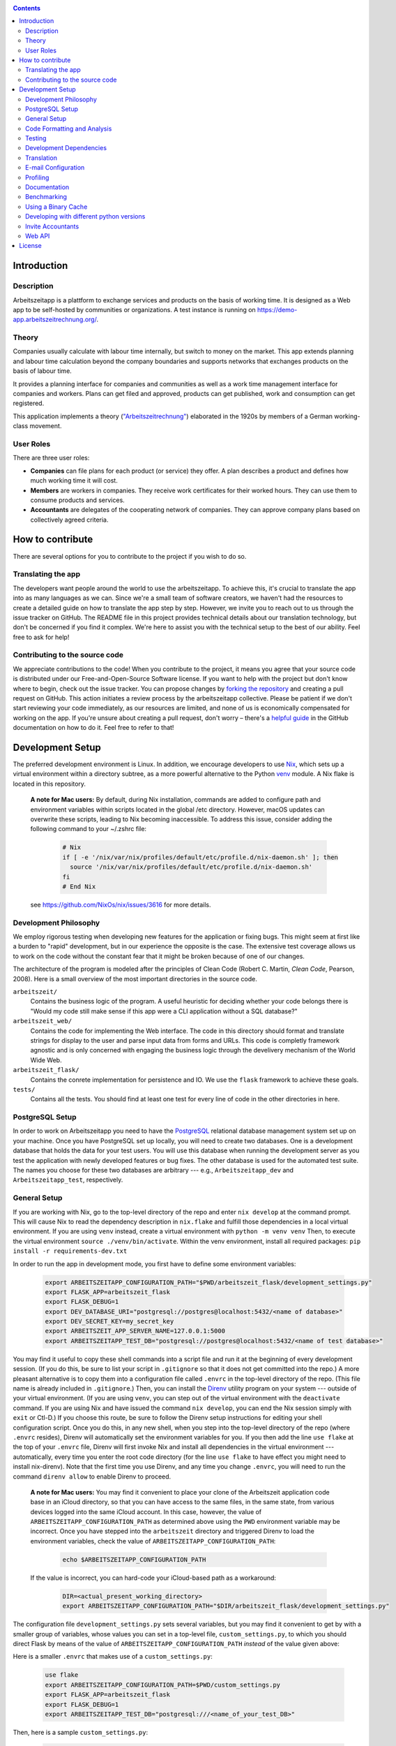 |Generic badge|

.. |Generic badge| image:: https://github.com/arbeitszeit/arbeitszeitapp/actions/workflows/python-app.yml/badge.svg
   :target: https://github.com/arbeitszeit/arbeitszeitapp/actions/workflows/python-app.yml

.. contents ::

.. start-introduction-do-not-delete

Introduction
============

Description
------------

Arbeitszeitapp is a plattform to exchange services and products on the
basis of working time. It is designed as a Web app to be self-hosted by communities
or organizations. A test instance is running on
https://demo-app.arbeitszeitrechnung.org/.


Theory
-----------

Companies usually calculate with labour time internally, but switch to
money on the market. This app extends planning and labour time
calculation beyond the company boundaries and supports networks that
exchanges products on the basis of labour time.

It provides a planning interface for companies and communities as well
as a work time management interface for companies and workers.  Plans can get
filed and approved, products can get published, work and consumption can get registered.

This application implements a theory (`"Arbeitszeitrechnung"
<https://aaap.be/Pages/Transition-en-Fundamental-Principles-1930.html>`_)
elaborated in the 1920s by members of a German working-class movement.


User Roles
----------

There are three user roles:

* **Companies** can file plans for each product (or service) they
  offer. A plan describes a product and defines how much working time
  it will cost.

* **Members** are workers in companies. They receive work certificates
  for their worked hours. They can use them to consume products and 
  services.

* **Accountants** are delegates of the cooperating network of
  companies. They can approve company plans based on collectively
  agreed criteria.

How to contribute
=================

There are several options for you to contribute to the project if you
wish to do so.

Translating the app
-------------------

The developers want people around the world to use the
arbeitszeitapp. To achieve this, it's crucial to translate the app
into as many languages as we can. Since we're a small team of software
creators, we haven't had the resources to create a detailed guide on
how to translate the app step by step. However, we invite you to reach
out to us through the issue tracker on GitHub. The README file in this
project provides technical details about our translation technology,
but don't be concerned if you find it complex. We're here to assist
you with the technical setup to the best of our ability. Feel free to
ask for help!

Contributing to the source code
-------------------------------

We appreciate contributions to the code! When you contribute to the
project, it means you agree that your source code is distributed under
our Free-and-Open-Source Software license. If you want to help with
the project but don't know where to begin, check out the issue
tracker. You can propose changes by `forking the repository
<https://docs.github.com/en/pull-requests/collaborating-with-pull-requests/working-with-forks/fork-a-repo>`_
and creating a pull request on GitHub. This action initiates a review
process by the arbeitszeitapp collective. Please be patient if we
don't start reviewing your code immediately, as our resources are
limited, and none of us is economically compensated for working on the
app. If you're unsure about creating a pull request, don't worry –
there's a `helpful guide
<https://docs.github.com/pull-requests/collaborating-with-pull-requests/proposing-changes-to-your-work-with-pull-requests/creating-a-pull-request-from-a-fork>`_
in the GitHub documentation on how to do it. Feel free to refer to
that!

.. end-introduction-do-not-delete

.. start-development-setup-do-not-delete

Development Setup
=================

The preferred development environment is Linux. In addition, we encourage 
developers to use `Nix <https://nixos.org>`_, which sets up a virtual 
environment within a directory subtree, as a more powerful alternative 
to the Python `venv <https://docs.python.org/3/library/venv.html>`_ module.
A Nix flake is located in this repository.

    **A note for Mac users:**
    By default, during Nix installation, commands are added to configure path and environment
    variables within scripts located in the global /etc directory. However, macOS updates can
    overwrite these scripts, leading to Nix becoming inaccessible. To address this issue, consider
    adding the following command to your ~/.zshrc file:

        .. code-block:: bash

         # Nix
         if [ -e '/nix/var/nix/profiles/default/etc/profile.d/nix-daemon.sh' ]; then
           source '/nix/var/nix/profiles/default/etc/profile.d/nix-daemon.sh'
         fi
         # End Nix

    see https://github.com/NixOs/nix/issues/3616 for more details.


Development Philosophy
-----------------------

We employ rigorous testing when developing new features for the
application or fixing bugs.  This might seem at first like a burden to 
"rapid" development, but in our experience the opposite is the case.
The extensive test coverage allows us to work on the code without the
constant fear that it might be broken because of one of our changes.

The architecture of the program is modeled after the principles of
Clean Code (Robert C. Martin, *Clean Code*, Pearson, 2008).  Here 
is a small overview of the most important
directories in the source code.

``arbeitszeit/``
    Contains the business logic of the program.  A useful heuristic for
    deciding whether your code belongs there is "Would my code still
    make sense if this app were a CLI application without a SQL
    database?"

``arbeitszeit_web/``
    Contains the code for implementing the Web interface.  The code in
    this directory should format and translate strings for display to
    the user and parse input data from forms and URLs.  This code is
    completly framework agnostic and is only concerned with engaging
    the business logic through the develivery mechanism of the World
    Wide Web.

``arbeitszeit_flask/``
    Contains the conrete implementation for persistence and IO.  We
    use the ``flask`` framework to achieve these goals.

``tests/``
   Contains all the tests.  You should find at least one test for
   every line of code in the other directories in here.


PostgreSQL Setup
-------------------

In order to work on Arbeitszeitapp you need to have the `PostgreSQL
<https://www.postgresql.org>`_ relational
database management system set up on your machine.  Once you have
PostgreSQL set up locally, you will need to create two databases.
One is a development database that holds the data for your test 
users.  You will use this database when running the
development server as you test the application with newly developed
features or bug fixes.  The other database is used for the automated
test suite. The names you choose for these two databases are arbitrary 
--- e.g., ``Arbeitszeitapp_dev`` and ``Arbeitszeitapp_test``, respectively.


General Setup
-------------

If you are working with Nix, go to the top-level directory of the repo
and enter ``nix develop`` at the command prompt.  This will cause Nix to 
read the dependency description in ``nix.flake`` and fulfill those
dependencies in a local virtual environment.  If you are using ``venv``
instead, create a virtual environment with ``python -m venv venv``
Then, to execute the virtual environment ``source ./venv/bin/activate``.
Within the venv environment, install all required packages: 
``pip install -r requirements-dev.txt``

In order to run the app in development mode, you first have to define some
environment variables:

    .. code-block:: bash

     export ARBEITSZEITAPP_CONFIGURATION_PATH="$PWD/arbeitszeit_flask/development_settings.py"
     export FLASK_APP=arbeitszeit_flask
     export FLASK_DEBUG=1
     export DEV_DATABASE_URI="postgresql://postgres@localhost:5432/<name of database>"
     export DEV_SECRET_KEY=my_secret_key
     export ARBEITSZEIT_APP_SERVER_NAME=127.0.0.1:5000
     export ARBEITSZEITAPP_TEST_DB="postgresql://postgres@localhost:5432/<name of test database>"

You may find it useful to copy these shell commands into a script file and 
run it at the beginning of every development session.  (If you do this, be sure
to list your script in ``.gitignore`` so that it does not get committed into 
the repo.) A more pleasant alternative is to copy them into a configuration
file called ``.envrc`` in the top-level directory of the repo.  (This file name
is already included in ``.gitignore``.)  Then, you can install the `Direnv
<https://direnv.net>`_
utility program on your system --- outside of your virtual environment.  (If you
are using ``venv``, you can step out of the virtual environment with the ``deactivate``
command.  If you are using Nix and have issued the command ``nix develop``, you can
end the Nix session simply with ``exit`` or Ctl-D.) If you choose this route, be 
sure to follow the Direnv setup instructions for editing your shell configuration
script.  Once you do this, in any new shell, when you step into the top-level
directory of the repo (where ``.envrc`` resides), Direnv will automatically 
set the environment variables for you.  If you then add the line ``use flake`` 
at the top of your ``.envrc`` file, Direnv will first invoke Nix and install 
all dependencies in the virtual environment ---
automatically, every time you enter the root code directory (for the line ``use flake`` 
to have effect you might need to install nix-direnv). Note that the
first time you use Direnv, and any time you change ``.envrc``, you will need
to run the command ``direnv allow`` to enable Direnv to proceed.

    **A note for Mac users:**  You may find it convenient to place your clone
    of the Arbeitszeit application code base in an iCloud directory, so that 
    you can have access to the same files, in the same state, from various devices
    logged into the same iCloud account.  In this case, however, the value of 
    ``ARBEITSZEITAPP_CONFIGURATION_PATH`` as determined above using the ``PWD`` 
    environment variable may be incorrect. Once you have stepped into the 
    ``arbeitszeit`` directory and triggered Direnv to load the environment 
    variables, check the value of ``ARBEITSZEITAPP_CONFIGURATION_PATH``:
    
        .. code-block:: bash
    
         echo $ARBEITSZEITAPP_CONFIGURATION_PATH
    
    If the value is incorrect, you can hard-code your iCloud-based path as a workaround:
    
        .. code-block:: bash
    
         DIR=<actual_present_working_directory>
         export ARBEITSZEITAPP_CONFIGURATION_PATH="$DIR/arbeitszeit_flask/development_settings.py"

The configuration file ``development_settings.py`` sets several variables, but you
may find it convenient to get by with a smaller group of variables, whose values 
you can set in a top-level file, ``custom_settings.py``, to which you should direct
Flask by means of the value of ``ARBEITSZEITAPP_CONFIGURATION_PATH`` *instead*
of the value given above:

Here is a smaller ``.envrc`` that makes use of a ``custom_settings.py``:

    .. code-block:: bash

     use flake
     export ARBEITSZEITAPP_CONFIGURATION_PATH=$PWD/custom_settings.py
     export FLASK_APP=arbeitszeit_flask
     export FLASK_DEBUG=1
     export ARBEITSZEITAPP_TEST_DB="postgresql:///<name_of_your_test_DB>"

Then, here is a sample ``custom_settings.py``:

    .. code-block:: bash

     from arbeitszeit_flask.development_settings import *
     
     SECRET_KEY = 'somesecretkey'
     SQLALCHEMY_DATABASE_URI = 'postgresql:///<name_of_your_development_DB>'
     SERVER_NAME = "127.0.0.1:5000"

After configuring the database connection, you need to run the database
migrations via ``flask db upgrade``. It is mandatory to run this command 
once before developing for the first time.

Afterwards, you can start the development server with ``flask
run``.

Create a user by signing up and providing the required fields.  You
will be redirected to a site that asks to confirm your account
creating with the link provided in your e-mail.  This link can be found
in the command line starting with
*<p><a href="* until the closing quotation marks. Visit this link in your
browser, and your account will be activated.


Code Formatting and Analysis
-----------------------------

Run ``./format_code.py`` to format Python files automatically. 
The script uses ``black`` and
``isort``.  Currently, the script applies automatic
formatting to a limited selection of paths.  You can add more paths by
adding lines to ``.autoformattingrc``.


We use type hints.  You can check the consistency of the type hints
via the ``mypy`` command. Furthermore ``flake8`` is employed to
prevent certain mistakes, such as unused imports or
uninitialized variables. Invoke both commands without arguments to
test all the eligible code.


Testing
-------

You can run the tests by executing ``pytest`` in the root folder
of this project.

You are encouraged to use the ``./run-checks`` command before you
submit changes in a pull request.  This program runs ``flake8``,
``mypy`` and the test suite.

You can generate a code coverage report at ``htmlcov/index.html`` via
the command:

.. code-block:: bash

  coverage run --source arbeitszeit_flask,arbeitszeit,arbeitszeit_web -m pytest && coverage html

It is possible to disable tests that require a PostgreSQL database to
run via an environment variable:

.. code-block:: bash

  DISABLED_TESTS="database_required" pytest

Since running tests against the database is generally very slow, we
recommend that you run only the tests for the part of the application 
on which you are working.  For example, if you are working on the business 
logic, you can use the following command to quickly run all the use case 
tests:

.. code-block:: bash

  pytest tests/use_cases

When you feel confident about your changes, and you want to run all the
tests, you can do so by executing ``./run-checks``, which will run all
tests that need to pass before your code reviewers can consider merging 
your change into the main development branch.

Development Dependencies
------------------------

We use Nix to manage the development dependencies of
``arbeitszeitapp``. We try to leverage ``nixpkgs`` as a source for our
development dependencies as much as possible, so as to reduce the required
maintenance effort. Some packages, however, are currently managed outside
of ``nixpkgs``, through custom mechanisms. The Python program
``arbeitszeit_development/update_dependencies.py`` automates this
custom package management as much as possible. You can update the
development dependencies via ``python -m
arbeitszeit_development.update_dependencies``.


Translation
-----------

We use `Flask-Babel <https://python-babel.github.io/flask-babel/>`_
for translation.

#. Add a new language:

   .. code-block::  bash

    python -m build_support.translations initialize LOCALE
    # For example for adding french
    python -m build_support.translations initialize fr


#. Add the new language to the LANGUAGES variable in
   ``arbeitszeit_flask/configuration_base.py``.

#. Mark translatable, user-facing strings in the code.

   In Python files, use the following code:

   .. code-block:: bash

    translator.gettext(message: str)
    translator.pgettext(comment: str, message: str)
    translator.ngettext(self, singular: str, plural: str, n: Number)

   In Jinja templates, use the following code:

   .. code-block:: bash

    gettext(message: str)
    ngettext(singular: str, plural: str, n)


#. Parse code for translatable strings (update ``.pot`` file):

    .. code-block:: bash

     python -m build_support.translations extract


#. Update language-specific ``.po`` files:

   .. code-block::  bash

     python -m build_support.translations update


#. Translate language-specific ``.po`` files. For translation
   programs, see `this page
   <https://www.gnu.org/software/trans-coord/manual/web-trans/html_node/PO-Editors.html>`_


#. Compile translation files (.mo-files): This is necessary if you
   want to update the translations in your local development
   environment only. For creating build artifacts (binary and source
   distributions) this step is automatically done by the build system.

   .. code-block::  bash

    python -m build_support.translations compile


E-mail Configuration
--------------------

There are two e-mail backend implementations available.  One
implementation is meant for production using ``flask_mail``.
The other one, meant for development, is used by default.  To choose the e-mail
backend, set the ``MAIL_BACKEND`` variable in your flask configuration
appropriately:

* ``MAIL_BACKEND = "flask_mail"`` to use the production backend.
* ``MAIL_BACKEND`` with any other value to use the development backend.

See the `flask mail documentation
<https://pythonhosted.org/Flask-Mail/>`_ on how to configure the
production backend.

Profiling
---------

This project uses ``flask_profiler`` to provided a very basic
graphical user interface for response times.  More in-depth profiling
information is printed to ``stdout`` (the terminal) when detailed
debugging is enabled. Run the following in the same terminal as where you
start the development server to enable detailed profiling:

   .. code-block:: bash

    export DEBUG_DETAILS=true


Documentation
-------------

Run:

   .. code-block:: bash

    make html

in the root folder of the project to generate developer documentation,
including auto-generated API docs.  Open the documentation in your
browser at ``build/html/index.html``. The HTML code is generated from
the top-level file ``README.rst``, which serves as the source of truth.

Benchmarking
------------

Included in the source code for this project is a rudimentary
framework for testing the running time of our code, called
``arbeitszeit_benchmark``.  You can run all the benchmarks via
``python -m arbeitszeit_benchmark``.  This benchmarking tool can be
used to compare runtime characteristics across changes to the codebase. 
A contributor to the ``arbeitszeitapp`` might want to compare
the results of those benchmarks from the master branch to the results
from their changes. The output of this tool is in JSON.

Using a Binary Cache
--------------------

You can access the binary cache hosted on `cachix
<https://www.cachix.org/>`_ in your development environment if you are
using Nix to manage your development environment. The binary cache
is called "arbeitszeit".  Check the `cachix docs
<https://docs.cachix.org/getting-started#using-binaries-with-nix>`_ on
how to set this up locally.  The benefit of this for you is that you
can avoid building dependencies that are already built once in the 
continuous integration (CI) pipeline.

Developing with different python versions
-----------------------------------------

You can access a development environment with any of the supported
python versions via ``nix develop``. Check `flake.nix` for the
supported environments under the key ``devShells``. For example to
enter a development shell with ``python3.11`` set as the default
interpreter run ``nix develop .#python311``. This will drop you into a
shell with python3.11 as the default python interpreter. This won't
change anything else on your machine and the respective python
interpreter will be garbage collected the next time you run
``nix-collect-garbage``.

Invite Accountants
-------------------

When manually filing plans in the development environment, you need 
at least one accountant to approve these files. You can invite 
accountants from the terminal, using the following command:

  .. code-block:: bash

   flask invite-accountant example@mail.de

An invitation mail will be printed to ``stdout`` containing an invite link.


Web API
--------

We are currently developing a JSON Web API that provides access to 
core features of Arbeitszeitapp. Its OpenAPI specification can be 
found in `/api/v1/doc/`

.. end-development-setup-do-not-delete

.. start-license-do-not-delete

License
=======

All source code is distributed under the conditions of the APGL.  For
the full license text, see the file ``LICENSE`` contained in this
repository.

.. end-license-do-not-delete
